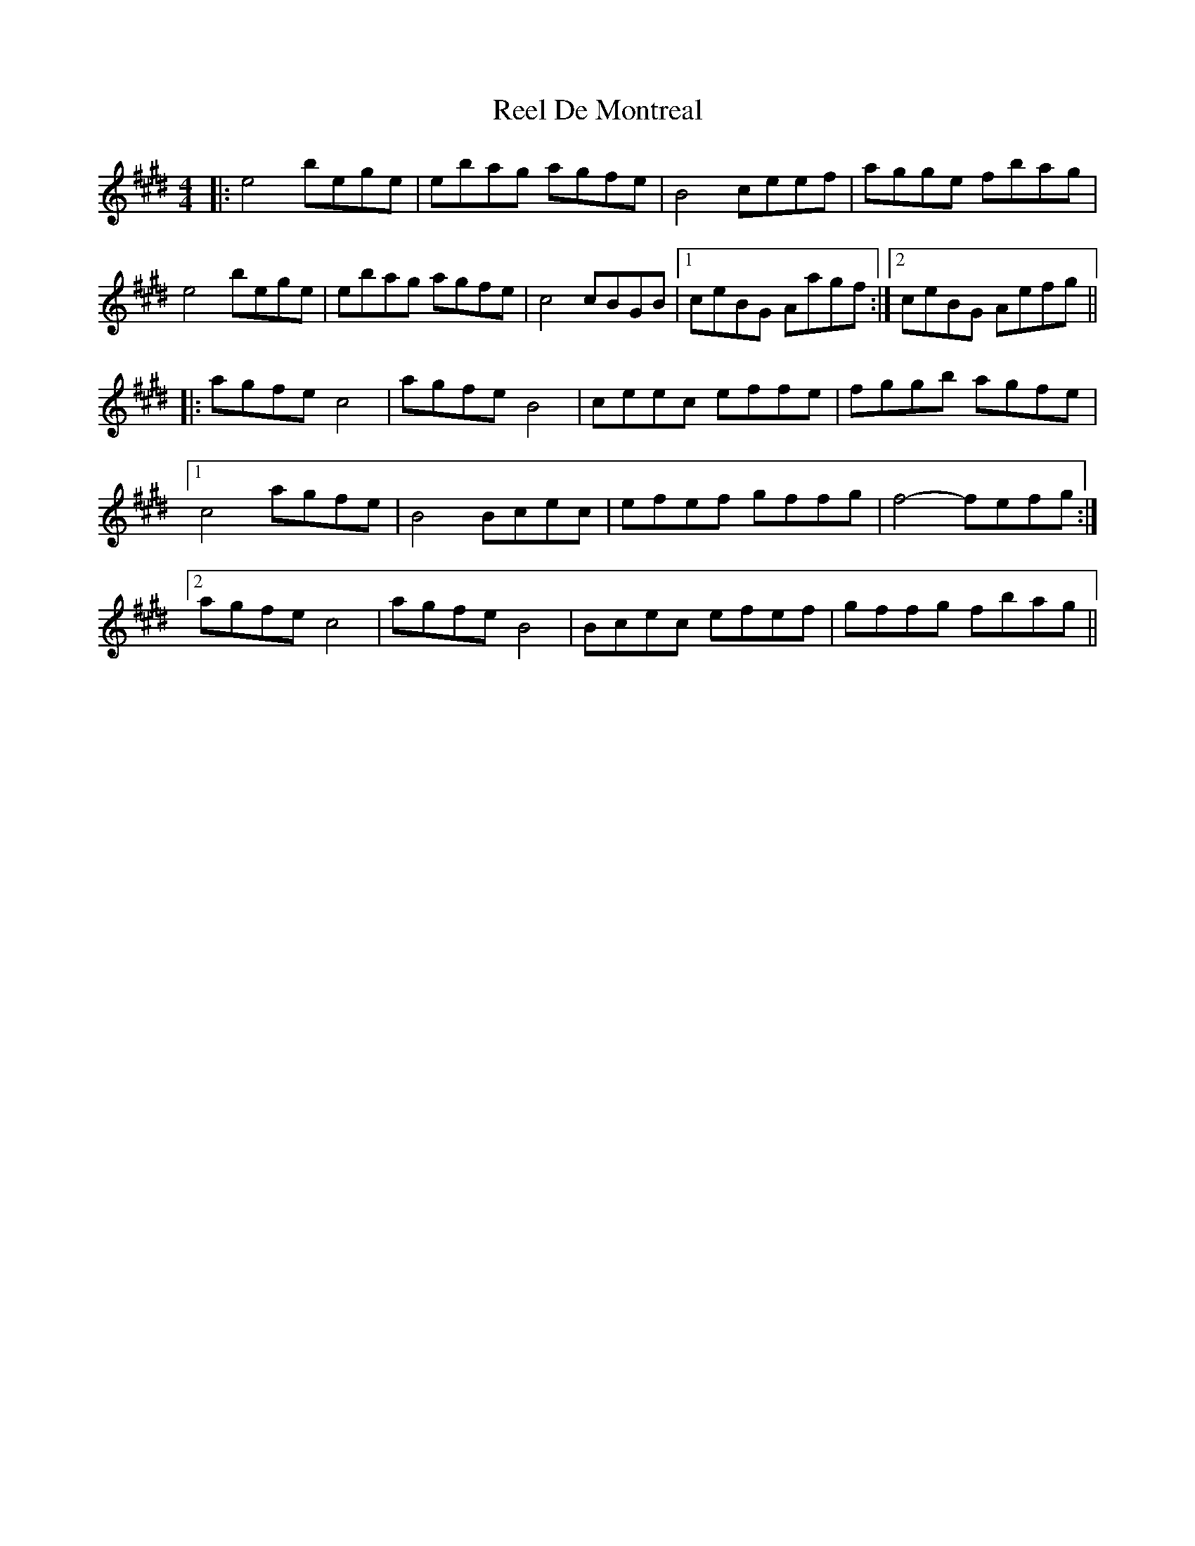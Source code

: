X: 34076
T: Reel De Montreal
R: reel
M: 4/4
K: Emajor
|:e4 bege|ebag agfe|B4 ceef|agge fbag|
e4 bege|ebag agfe|c4 cBGB|1 ceBG Aagf:|2 ceBG Aefg||
|:agfe c4|agfe B4|ceec effe|fggb agfe|
[1 c4 agfe|B4 Bcec|efef gffg|f4- fefg:|
[2 agfe c4|agfe B4|Bcec efef|gffg fbag||

